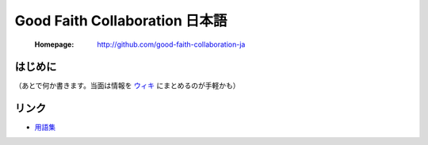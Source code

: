 ==================================
Good Faith Collaboration 日本語
==================================

 :Homepage: http://github.com/good-faith-collaboration-ja

はじめに
==============================

（あとで何か書きます。当面は情報を `ウィキ`_ にまとめるのが手軽かも）

リンク
==============================

- `用語集`_

.. _ウィキ: https://github.com/good-faith-collaboration-ja/gfc-ja/wiki
.. _用語集: https://github.com/good-faith-collaboration-ja/gfc-ja/wiki/%E7%94%A8%E8%AA%9E%E9%9B%86

.. Local variables:
.. mode: rst
.. End:

